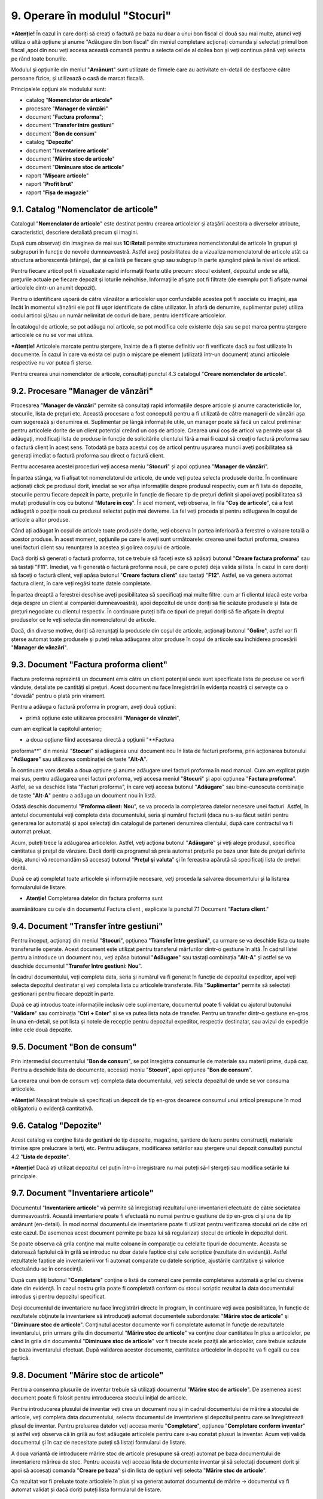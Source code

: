 9. Operare în modulul "Stocuri"
===============================

***Atenție!** În cazul în care doriți să creați o factură pe baza nu
doar a unui bon fiscal ci două sau mai multe, atunci veți utiliza o altă
opțiune și anume "Adăugare din bon fiscal" din meniul completare
acționați comanda și selectați primul bon fiscal ,apoi din nou veți
accesa această comandă pentru a selecta cel de al doilea bon și veți
continua până veți selecta pe rând toate bonurile.

Modulul şi opţiunile din meniul "**Amănunt**" sunt utilizate de
firmele care au activitate en-detail de desfacere către persoane
fizice, şi utilizează o casă de marcat fiscală.

Principalele opţiuni ale modulului sunt:

-  catalog "**Nomenclator de articole"**

-  procesare "**Manager de vânzări**"

-  document "**Factura proforma**";

-  document "**Transfer între gestiuni**"

-  document "**Bon de consum**"

-  catalog "**Depozite**"

-  document "**Inventariere articole**"

-  document "**Mărire stoc de articole**"

-  document "**Diminuare stoc de articole**"

-  raport "**Mișcare articole**"

-  raport "**Profit brut**"

-  raport "**Fișa de magazie**"

9.1. Catalog "Nomenclator de articole"
--------------------------------------

Catalogul "**Nomenclator de articole**" este destinat pentru crearea
articolelor şi ataşării acestora a diverselor atribute,
caracteristici, descriere detaliată precum şi imagini.

|image106|

După cum observaţi din imaginea de mai sus **1C:Retail** permite
structurarea nomenclatorului de articole în grupuri şi subgrupuri în
funcţie de nevoile dumneavoastră. Astfel aveţi posibilitatea de a
vizualiza nomenclatorul de articole atât ca structura arborescentă
(stânga), dar şi ca listă pe fiecare grup sau subgrup în parte ajungând
până la nivel de articol.

Pentru fiecare articol pot fi vizualizate rapid informaţii foarte utile
precum: stocul existent, depozitul unde se află, preţurile actuale pe
fiecare depozit şi loturile neînchise. Informaţiile afişate pot fi
filtrate (de exemplu pot fi afişate numai articolele dintr-un anumit
depozit).

Pentru o identificare uşoară de către vânzător a articolelor uşor
confundabile acestea pot fi asociate cu imagini, aşa încât în momentul
vânzării ele pot fii uşor identificate de către utilizator. În afară de
denumire, suplimentar puteţi utiliza codul articol şi/sau un număr
nelimitat de coduri de bare, pentru identificare articolelor.

În catalogul de articole, se pot adăuga noi articole, se pot modifica
cele existente deja sau se pot marca pentru ștergere articolele ce nu se
vor mai utiliza.

***Atenție!** Articolele marcate pentru ștergere, înainte de a fi
șterse definitiv vor fi verificate dacă au fost utilizate în documente.
În cazul în care va exista cel puțin o mișcare pe element (utilizată
într-un document) atunci articolele respective nu vor putea fi șterse.

Pentru crearea unui nomenclator de articole, consultați punctul 4.3
catalogul "**Creare nomenclator de articole**".

9.2. Procesare "Manager de vânzări"
-----------------------------------

Procesarea "**Manager de vânzări**" permite să consultați rapid
informațiile despre articole și anume caracteristicile lor,
stocurile, lista de prețuri etc. Această procesare a fost concepută
pentru a fi utilizată de către managerii de vânzări așa cum
sugerează și denumirea ei. Suplimentar pe lângă informațiile utile,
un manager poate să facă un calcul preliminar pentru articolele
dorite de un client potențial creând un coș de articole. Crearea
unui coș de articol va permite ușor să adăugați, modificați lista de
produse în funcție de solicitările clientului fără a mai fi cazul să
creați o factură proforma sau o factură client în acest sens.
Totodată pe baza acestui coș de articol pentru ușurarea muncii aveți
posibilitatea să generați imediat o factură proforma sau direct o
factură client.

Pentru accesarea acestei proceduri veți accesa meniu "**Stocuri**"
și apoi opțiunea "**Manager de vânzări**".

|image107|

În partea stânga, va fi afișat tot nomenclatorul de articole, de
unde veți putea selecta produsele dorite. În continuare acționați
click pe produsul dorit, imediat se vor afișa informațiile despre
produsul respectiv, cum ar fi lista de depozite, stocurile pentru
fiecare depozit în parte, prețurile în funcție de fiecare tip de
prețuri definit și apoi aveți posibilitatea să mutați produsul în
coș cu butonul "**Mutare în coș**". În acel moment, veți observa, în
fila "**Coș de articole**", că a fost adăugată o poziție nouă cu
produsul selectat puțin mai devreme. La fel veți proceda și pentru
adăugarea în coșul de articole a altor produse.

Când ați adăugat în coșul de articole toate produsele dorite, veți
observa în partea inferioară a ferestrei o valoare totală a acestor
produse. În acest moment, opțiunile pe care le aveți sunt
următoarele: crearea unei facturi proforma, crearea unei facturi
client sau renunțarea la acestea și golirea coșului de articole.

Dacă doriți să generați o factură proforma, tot ce trebuie să faceți
este să apăsați butonul "**Creare factura proforma**" sau să tastați
"**F11**". Imediat, va fi generată o factură proforma nouă, pe care
o puteți deja valida și lista. În cazul în care doriți să faceți o
factură client, veți apăsa butonul "**Creare factura client**" sau
tastați "**F12**". Astfel, se va genera automat factura client, în
care veți regăsi toate datele completate.

În partea dreaptă a ferestrei deschise aveți posibilitatea să
specificați mai multe filtre: cum ar fi clientul (dacă este vorba
deja despre un client al companiei dumneavoastră), apoi depozitul de
unde doriți să fie scăzute produsele și lista de prețuri negociate
cu clientul respectiv. În continuare puteți bifa ce tipuri de
prețuri doriți să fie afișate în dreptul produselor ce le veți
selecta din nomenclatorul de articole.

Dacă, din diverse motive, doriți să renunțați la produsele din coșul
de articole, acționați butonul "**Golire**", astfel vor fi șterse
automat toate produsele și puteți relua adăugarea altor produse în
coșul de articole sau închiderea procesării "**Manager de
vânzări**".

9.3. Document "Factura proforma client"
---------------------------------------

Factura proforma reprezintă un document emis către un client
potențial unde sunt specificate lista de produse ce vor fi vândute,
detaliate pe cantități și prețuri. Acest document nu face
înregistrări în evidența noastră ci servește ca o "dovadă" pentru o
plată prin virament.

Pentru a adăuga o factură proforma în program, aveți două opțiuni:

-  primă opțiune este utilizarea procesării "**Manager de vânzări**",
cum am explicat la capitolul anterior;

-  a doua opțiune fiind accesarea directă a opțiunii "**Factura
proforma**" din meniul "**Stocuri**" și adăugarea unui document nou
în lista de facturi proforma, prin acționarea butonului
"**Adăugare**" sau utilizarea combinației de taste "**Alt-A**".

În continuare vom detalia a doua opțiune şi anume adăugare unei
facturi proforma în mod manual. Cum am explicat puțin mai sus,
pentru adăugarea unei facturi proforma, veți accesa meniul
"**Stocuri**" și apoi opțiunea "**Factura proforma**". Astfel, se va
deschide lista "Facturi proforma", în care veţi accesa butonul
"**Adăugare**" sau bine-cunoscuta combinaţie de taste "**Alt-A**"
pentru a adăuga un document nou în listă.

|image108|

Odată deschis documentul "**Proforma client: Nou**", se va proceda la
completarea datelor necesare unei facturi. Astfel, în antetul
documentului veţi completa data documentului, seria şi numărul facturii
(daca nu s-au făcut setări pentru generarea lor automată) şi apoi
selectaţi din catalogul de parteneri denumirea clientului, după care
contractul va fi automat preluat.

Acum, puteţi trece la adăugarea articolelor. Astfel, veţi acţiona
butonul "**Adăugare**" şi veţi alege produsul, specifica cantitatea şi
preţul de vânzare. Dacă doriţi ca programul să preia automat preţurile
pe baza unor liste de preţuri definite deja, atunci vă recomandăm să
accesaţi butonul "**Preţul şi valuta**" şi în fereastra apărută să
specificaţi lista de preţuri dorită.

|image109|

După ce aţi completat toate articolele şi informaţiile necesare,
veţi proceda la salvarea documentului şi la listarea formularului de
listare.

* **Atenție!** Completarea datelor din factura proforma sunt
asemănătoare cu cele din documentul Factura client , explicate la
punctul 7.1 Document "**Factura client**."

9.4. Document "Transfer între gestiuni"
---------------------------------------

Pentru început, acţionaţi din meniul "**Stocuri**", opţiunea
"**Transfer între gestiuni**", ca urmare se va deschide lista cu
toate transferurile operate. Acest document este utilizat pentru
transferul mărfurilor dintr-o gestiune în altă. În cadrul listei
pentru a introduce un document nou, veți apăsa butonul
"**Adăugare**" sau tastați combinația "**Alt-A**" și astfel se va
deschide documentul "**Transfer între gestiuni: Nou**".

În cadrul documentului, veți completa data, seria și numărul va fi
generat în funcție de depozitul expeditor, apoi veți selecta
depozitul destinatar și veți completa lista cu articolele
transferate. Fila "**Suplimentar**" permite să selectați gestionarii
pentru fiecare depozit în parte.

|image110|

După ce ați introdus toate informațiile inclusiv cele suplimentare,
documentul poate fi validat cu ajutorul butonului "**Validare**" sau
combinația "**Ctrl + Enter**" și se va putea lista nota de transfer.
Pentru un transfer dintr-o gestiune en-gros în una en-detail, se pot
lista și notele de recepție pentru depozitul expeditor, respectiv
destinatar, sau avizul de expediție între cele două depozite.

9.5. Document "Bon de consum"
-----------------------------

Prin intermediul documentului "**Bon de consum**", se pot înregistra
consumurile de materiale sau materii prime, după caz. Pentru a
deschide lista de documente, accesați meniu "**Stocuri**", apoi
opțiunea "**Bon de consum**".

|image111|

La crearea unui bon de consum veți completa data documentului, veți
selecta depozitul de unde se vor consuma articolele.

***Atenție!** Neapărat trebuie să specificați un depozit de tip
en-gros deoarece consumul unui articol presupune în mod obligatoriu
o evidență cantitativă.

9.6. Catalog "Depozite"
-----------------------

Acest catalog va conține lista de gestiuni de tip depozite,
magazine, şantiere de lucru pentru construcţii, materiale trimise
spre prelucrare la terţi, etc. Pentru adăugare, modificarea
setărilor sau ștergere unui depozit consultați punctul 4.2 "**Lista
de depozite**".

***Atenție!** Dacă ați utilizat depozitul cel puțin într-o
înregistrare nu mai puteți să-l ștergeți sau modifica setările lui
principale.

9.7. Document "Inventariere articole"
-------------------------------------

Documentul "**Inventariere articole**" vă permite să înregistraţi
rezultatul unei inventarieri efectuate de către societatea
dumneavoastră. Această inventariere poate fi efectuată nu numai
pentru o gestiune de tip en-gros ci și una de tip amănunt
(en-detail). În mod normal documentul de inventariere poate fi
utilizat pentru verificarea stocului ori de câte ori este cazul. De
asemenea acest document permite pe baza lui să regularizați stocul
de articole în depozitul dorit.

|image112|

Se poate observa că grila conţine mai multe coloane în comparaţie cu
celelalte tipuri de documente. Aceasta se datorează faptului că în
grilă se introduc nu doar datele faptice ci şi cele scriptice
(rezultate din evidenţă). Astfel rezultatele faptice ale
inventarierii vor fi automat comparate cu datele scriptice,
ajustările cantitative şi valorice efectuându-se în consecinţă.

După cum ştiţi butonul "**Completare**" conţine o listă de comenzi
care permite completarea automată a grilei cu diverse date din
evidenţă. În cazul nostru grila poate fi completată conform cu
stocul scriptic rezultat la data documentului introdus şi pentru
depozitul specificat.

Deşi documentul de inventariere nu face înregistrări directe în
program, în continuare veți avea posibilitatea, în funcție de
rezultatele obţinute la inventariere să introduceți automat
documentele subordonate: "**Mărire stoc de articole**" şi
"**Diminuare stoc de articole**". Conţinutul acestor documente vor
fi completate automat în funcţie de rezultatele inventarului, prin
urmare grila din documentul "**Mărire stoc de articole**" va conţine
doar cantitatea în plus a articolelor, pe când în grila din
documentul "**Diminuare stoc de articole**" vor fi trecute acele
poziţii ale articolelor, care trebuie scăzute pe baza inventarului
efectuat. După validarea acestor documente, cantitatea articolelor
în depozite va fi egală cu cea faptică.

9.8. Document "Mărire stoc de articole"
---------------------------------------

Pentru a consemna plusurile de inventar trebuie să utilizați
documentul "**Mărire stoc de articole**". De asemenea acest document
poate fi folosit pentru introducerea stocului inițial de articole.

Pentru introducerea plusului de inventar veți crea un document nou
și in cadrul documentului de mărire a stocului de articole, veți
completa data documentului, selecta documentul de inventariere și
depozitul pentru care se înregistrează plusul de inventar. Pentru
preluarea datelor veți accesa meniu "**Completare**", opțiunea
"**Completare conform inventar**" și astfel veți observa că în grilă
au fost adăugate articolele pentru care s-au constat plusuri la
inventar. Acum veți valida documentul și în caz de necesitate puteți
să listați formularul de listare.

|image113|

A doua variantă de introducere mărire stoc de articole presupune să
creați automat pe baza documentului de inventariere mărirea de stoc.
Pentru aceasta veți accesa lista de documente inventar și să
selectați document dorit și apoi să accesați comanda "**Creare pe
baza**" și din lista de opțiuni veți selecta "**Mărire stoc de
articole**".

|image114|

Ca rezultat vor fi preluate toate articolele în plus și va generat
automat documentul de mărire → documentul va fi automat validat și dacă
doriți puteți lista formularul de listare.

9.9. Document "Diminuare stoc de articole"
------------------------------------------

Pentru a consemna minusurile de inventar veți utiliza documentul
"**Diminuare stoc de articole**". Crearea acestui document urmează
aceeași procedura cu documentul punctul 9.8 "**Mărire stoc de
articole**".

.. |image106| image:: media/image107.png
   :width: 7.05208in
   :height: 4.41667in
.. |image107| image:: media/image108.png
   :width: 7.07292in
   :height: 3.48958in
.. |image108| image:: media/image109.png
   :width: 7.02083in
   :height: 3.92708in
.. |image109| image:: media/image110.png
   :width: 6.70833in
   :height: 3.44792in
.. |image110| image:: media/image111.png
   :width: 6.64583in
   :height: 3.51042in
.. |image111| image:: media/image112.png
   :width: 6.89583in
   :height: 3.52083in
.. |image112| image:: media/image113.png
   :width: 6.88542in
   :height: 4.3125in
.. |image113| image:: media/image114.png
   :width: 7.08333in
   :height: 3.55208in
.. |image114| image:: media/image115.png
   :width: 6.95833in
   :height: 2.69792in
